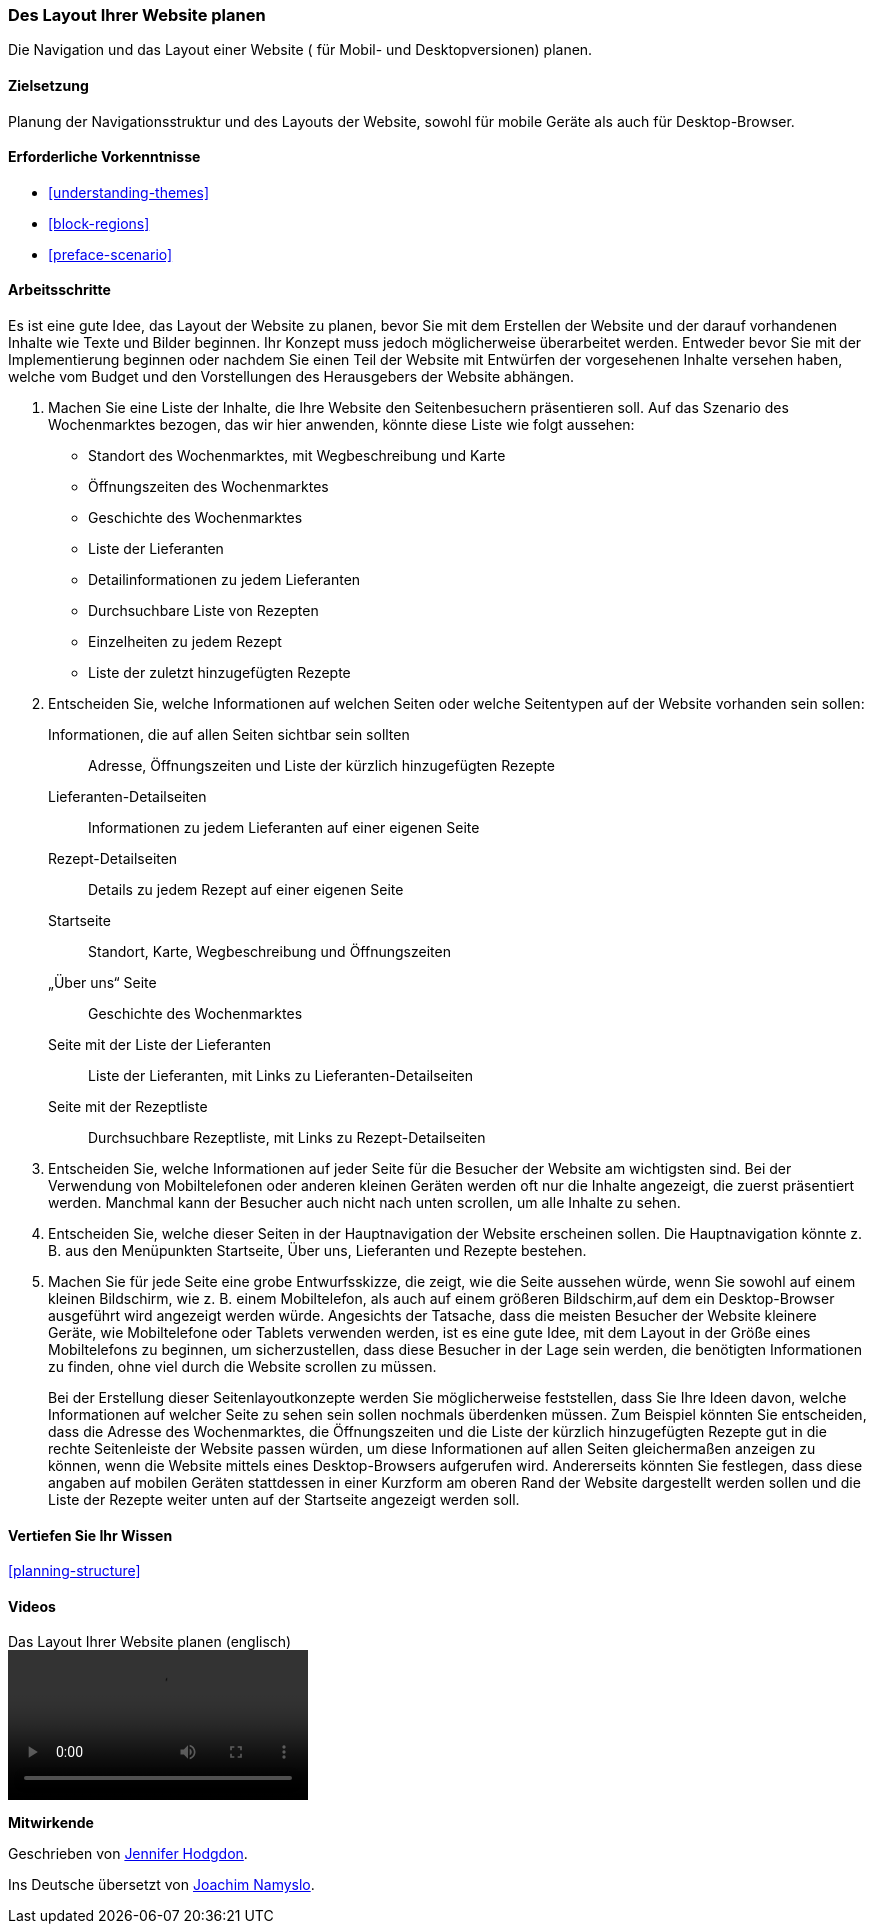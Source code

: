 [[planning-layout]]
=== Des Layout Ihrer Website planen

[role="summary"]
Die Navigation und das Layout einer Website ( für Mobil- und Desktopversionen) planen.

(((Planning,site layout)))
(((Site layout,planning)))
(((Layout,planning)))

==== Zielsetzung

Planung der Navigationsstruktur und des Layouts der Website, sowohl für mobile Geräte
als auch für Desktop-Browser.

==== Erforderliche Vorkenntnisse

* <<understanding-themes>>
* <<block-regions>>
* <<preface-scenario>>

// ==== Anforderungen an die Website

==== Arbeitsschritte

Es ist eine gute Idee, das Layout der Website zu planen, bevor Sie mit dem
Erstellen der Website und der darauf vorhandenen Inhalte wie Texte und Bilder beginnen. Ihr Konzept
muss jedoch möglicherweise überarbeitet werden. Entweder bevor Sie mit der
Implementierung beginnen oder nachdem Sie einen Teil der Website mit Entwürfen
der vorgesehenen Inhalte versehen haben, welche vom Budget und den Vorstellungen des Herausgebers
der Website abhängen.


. Machen Sie eine Liste der Inhalte, die Ihre Website den Seitenbesuchern
  präsentieren soll. Auf das Szenario des Wochenmarktes bezogen, das wir hier
  anwenden, könnte diese Liste wie folgt aussehen:
+
* Standort des Wochenmarktes, mit Wegbeschreibung und Karte
* Öffnungszeiten des Wochenmarktes
* Geschichte des Wochenmarktes
* Liste der Lieferanten
* Detailinformationen zu jedem Lieferanten
* Durchsuchbare Liste von Rezepten
* Einzelheiten zu jedem Rezept
* Liste der zuletzt hinzugefügten Rezepte

. Entscheiden Sie, welche Informationen auf welchen Seiten oder welche
Seitentypen auf der Website vorhanden sein sollen:
+
Informationen, die auf allen Seiten sichtbar sein sollten::
  Adresse, Öffnungszeiten und Liste der kürzlich hinzugefügten Rezepte
Lieferanten-Detailseiten::
  Informationen zu jedem Lieferanten auf einer eigenen Seite
Rezept-Detailseiten::
  Details zu jedem Rezept auf einer eigenen Seite
Startseite::
  Standort, Karte, Wegbeschreibung und Öffnungszeiten
„Über uns“ Seite::
  Geschichte des Wochenmarktes
Seite mit der Liste der Lieferanten::
  Liste der Lieferanten, mit Links zu Lieferanten-Detailseiten
Seite mit der Rezeptliste::
  Durchsuchbare Rezeptliste, mit Links zu Rezept-Detailseiten
+

. Entscheiden Sie, welche Informationen auf jeder Seite für die Besucher der
  Website am wichtigsten sind. Bei der Verwendung von Mobiltelefonen oder
  anderen kleinen Geräten werden oft nur die Inhalte angezeigt, die zuerst
  präsentiert werden. Manchmal kann der Besucher auch nicht nach unten scrollen,
  um alle Inhalte zu sehen.

. Entscheiden Sie, welche dieser Seiten in der Hauptnavigation der Website
  erscheinen sollen. Die Hauptnavigation könnte z. B. aus den Menüpunkten
  Startseite, Über uns, Lieferanten und Rezepte bestehen.

. Machen Sie für jede Seite eine grobe Entwurfsskizze, die zeigt, wie die Seite
  aussehen würde, wenn Sie sowohl auf einem kleinen Bildschirm, wie z. B. einem
  Mobiltelefon, als auch auf einem größeren Bildschirm,auf dem ein
  Desktop-Browser ausgeführt wird angezeigt werden würde. Angesichts der Tatsache, dass die
  meisten Besucher der Website kleinere Geräte, wie Mobiltelefone oder Tablets
  verwenden werden, ist es eine gute Idee, mit dem Layout in der Größe eines
  Mobiltelefons zu beginnen, um sicherzustellen, dass diese Besucher in der Lage
 sein werden, die benötigten Informationen zu finden, ohne viel durch die
 Website scrollen zu müssen.
+
Bei der Erstellung dieser Seitenlayoutkonzepte werden Sie möglicherweise
feststellen, dass Sie Ihre Ideen davon, welche Informationen auf welcher Seite
zu sehen sein sollen nochmals überdenken müssen. Zum Beispiel könnten Sie
entscheiden, dass die Adresse des Wochenmarktes, die Öffnungszeiten und die
Liste der kürzlich hinzugefügten Rezepte gut in die rechte Seitenleiste der
Website passen würden, um diese Informationen auf allen Seiten gleichermaßen
anzeigen zu können, wenn die Website mittels eines Desktop-Browsers aufgerufen
wird. Andererseits könnten Sie festlegen, dass diese angaben auf mobilen
Geräten stattdessen in einer Kurzform am oberen Rand der Website dargestellt
werden sollen und die Liste der Rezepte weiter unten auf der Startseite
angezeigt werden soll.

==== Vertiefen Sie Ihr Wissen

<<planning-structure>>

// ==== Verwandte Konzepte

==== Videos

// Video from Drupalize.Me.
video::https://www.youtube-nocookie.com/embed/35e16QDFE7k[title="Das Layout Ihrer Website planen (englisch)"]

// ==== Weiterführende Quellen


*Mitwirkende*

Geschrieben von https://www.drupal.org/u/jhodgdon[Jennifer Hodgdon].

Ins Deutsche übersetzt von https://www.drupal.org/u/Joachim-Namyslo[Joachim Namyslo].
